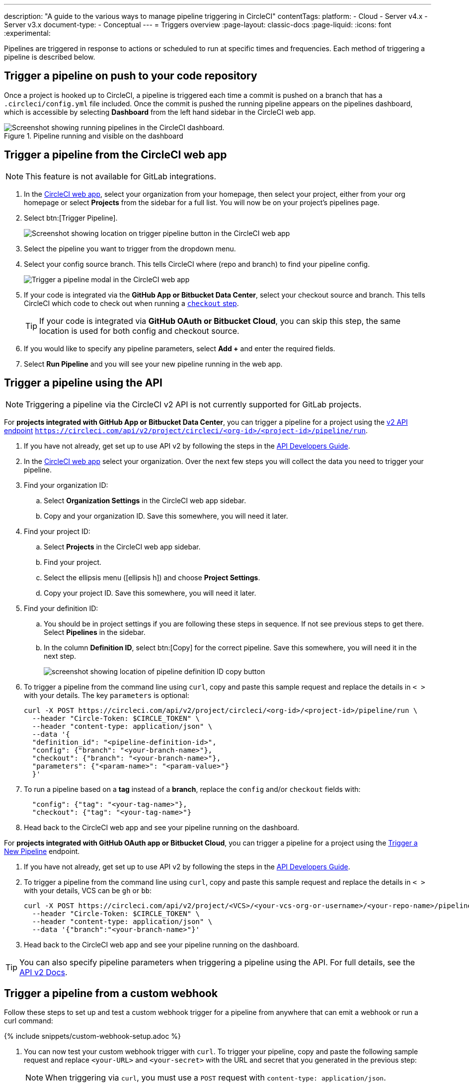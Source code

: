 ---
description: "A guide to the various ways to manage pipeline triggering in CircleCI"
contentTags:
  platform:
  - Cloud
  - Server v4.x
  - Server v3.x
document-type:
- Conceptual
---
= Triggers overview
:page-layout: classic-docs
:page-liquid:
:icons: font
:experimental:

Pipelines are triggered in response to actions or scheduled to run at specific times and frequencies. Each method of triggering a pipeline is described below.

[#run-a-pipeline-on-commit-to-your-code-repository]
== Trigger a pipeline on push to your code repository

Once a project is hooked up to CircleCI, a pipeline is triggered each time a commit is pushed on a branch that has a `.circleci/config.yml` file included. Once the commit is pushed the running pipeline appears on the pipelines dashboard, which is accessible by selecting **Dashboard** from the left hand sidebar in the CircleCI web app.

.Pipeline running and visible on the dashboard
image::pipelines-dashboard.png[Screenshot showing running pipelines in the CircleCI dashboard.]

[#run-a-pipeline-from-the-circleci-web-app]
== Trigger a pipeline from the CircleCI web app

NOTE: This feature is not available for GitLab integrations.

. In the link:https://app.circleci.com/home[CircleCI web app], select your organization from your homepage, then select your project, either from your org homepage or select **Projects** from the sidebar for a full list. You will now be on your project's pipelines page.

. Select btn:[Trigger Pipeline].
+
image::trigger-pipeline-app.png[Screenshot showing location on trigger pipeline button in the CircleCI web app]

. Select the pipeline you want to trigger from the dropdown menu.

. Select your config source branch. This tells CircleCI where (repo and branch) to find your pipeline config.
+
image::trigger-pipeline-app-modal.png[Trigger a pipeline modal in the CircleCI web app]

. If your code is integrated via the **GitHub App or Bitbucket Data Center**, select your checkout source and branch. This tells CircleCI which code to check out when running a xref:configuration-reference#checkout[`checkout` step].
+
TIP: If your code is integrated via **GitHub OAuth or Bitbucket Cloud**, you can skip this step, the same location is used for both config and checkout source.

. If you would like to specify any pipeline parameters, select **Add +** and enter the required fields.

. Select **Run Pipeline** and you will see your new pipeline running in the web app.


[#run-a-pipeline-using-the-api]
== Trigger a pipeline using the API

NOTE: Triggering a pipeline via the CircleCI v2 API is not currently supported for GitLab projects.

[.tab.apitrigger.GitHub_App_/_Bitbucket_Data_Center]
--
For **projects integrated with GitHub App or Bitbucket Data Center**, you can trigger a pipeline for a project using the link:https://circleci.com/docs/api/v2/index.html#tag/Pipeline/operation/triggerPipelineRun[v2 API endpoint] `https://circleci.com/api/v2/project/circleci/<org-id>/<project-id>/pipeline/run`.

. If you have not already, get set up to use API v2 by following the steps in the  <<api-developers-guide#authentication-and-authorization,API Developers Guide>>.

. In the link:https://app.circleci.com/home/[CircleCI web app] select your organization. Over the next few steps you will collect the data you need to trigger your pipeline.

. Find your organization ID:
.. Select **Organization Settings** in the CircleCI web app sidebar.
.. Copy and your organization ID. Save this somewhere, you will need it later.

. Find your project ID:
.. Select **Projects** in the CircleCI web app sidebar.
.. Find your project.
.. Select the ellipsis menu (icon:ellipsis-h[ellipsis]) and choose **Project Settings**.
.. Copy your project ID. Save this somewhere, you will need it later.

. Find your definition ID:
.. You should be in project settings if you are following these steps in sequence. If not see previous steps to get there. Select **Pipelines** in the sidebar.
.. In the column **Definition ID**, select btn:[Copy] for the correct pipeline. Save this somewhere, you will need it in the next step.
+
image::triggers/copy-pipeline-definition-id.png[screenshot showing location of pipeline definition ID copy button]

. To trigger a pipeline from the command line using `curl`, copy and paste this sample request and replace the details in `< >` with your details. The key `parameters` is optional:
+
[source,shell]
----
curl -X POST https://circleci.com/api/v2/project/circleci/<org-id>/<project-id>/pipeline/run \
  --header "Circle-Token: $CIRCLE_TOKEN" \
  --header "content-type: application/json" \
  --data '{
  "definition_id": "<pipeline-definition-id>",
  "config": {"branch": "<your-branch-name>"},
  "checkout": {"branch": "<your-branch-name>"},
  "parameters": {"<param-name>": "<param-value>"}
  }'
----

. To run a pipeline based on a **tag** instead of a **branch**, replace the `config` and/or `checkout` fields with:
+
[source,shell]
----
  "config": {"tag": "<your-tag-name>"},
  "checkout": {"tag": "<your-tag-name>"}
----
. Head back to the CircleCI web app and see your pipeline running on the dashboard.
--

[.tab.apitrigger.GitHub_OAuth_app_/_Bitbucket_Cloud]
--
For **projects integrated with GitHub OAuth app or Bitbucket Cloud**, you can trigger a pipeline for a project using the link:https://circleci.com/docs/api/v2/index.html#operation/triggerPipeline[Trigger a New Pipeline] endpoint.

. If you have not already, get set up to use API v2 by following the steps in the  <<api-developers-guide#authentication-and-authorization,API Developers Guide>>.

. To trigger a pipeline from the command line using `curl`, copy and paste this sample request and replace the details in `< >` with your details, VCS can be `gh` or `bb`:
+
[source,shell]
----
curl -X POST https://circleci.com/api/v2/project/<VCS>/<your-vcs-org-or-username>/<your-repo-name>/pipeline \
  --header "Circle-Token: $CIRCLE_TOKEN" \
  --header "content-type: application/json" \
  --data '{"branch":"<your-branch-name>"}'
----

. Head back to the CircleCI web app and see your pipeline running on the dashboard.

TIP: You can also specify pipeline parameters when triggering a pipeline using the API. For full details, see the https://circleci.com/docs/api/v2/index.html#operation/triggerPipeline[API v2 Docs].
--

[#trigger-a-pipeline-from-a-custom-webhook]
== Trigger a pipeline from a custom webhook

Follow these steps to set up and test a custom webhook trigger for a pipeline from anywhere that can emit a webhook or run a curl command:

{% include snippets/custom-webhook-setup.adoc %}

. You can now test your custom webhook trigger with `curl`. To trigger your pipeline, copy and paste the following sample request and replace `<your-URL>` and `<your-secret>` with the URL and secret that you generated in the previous step:
+
NOTE: When triggering via `curl`, you must use a `POST` request with `content-type: application/json`.
+
[,shell]
----
curl -X POST -H "content-type: application/json" 'https://internal.circleci.com/private/soc/e/<your-URL>?secret=<your-secret>'
----

For more information on using custom and outbound webhooks, see the xref:webhooks#[Use webhooks to integrate with services] page. Also, see our link:https://discuss.circleci.com/t/trigger-pipelines-from-anywhere-inbound-webhooks-now-in-preview/49864[community forum] for more details or how to use this functionality with a link:https://discuss.circleci.com/t/re-build-automatically-when-new-image-is-available-on-dockerhub/50350[3rd party service like DockerHub].

[#trigger-a-pipeline-from-vs-code-with-unversioned-config]
== Trigger a pipeline from VS Code with unversioned config

NOTE: The ability to trigger a pipeline from VS Code with an _unversioned_ config is currently in **Open Preview**.

Trigger pipelines from VS Code to iterate on your CircleCI config without committing your trial and error changes to your version control system. Run and validate your full pipeline, or select jobs and workflows to validate individually. View the results of your test runs in the extension pipelines panel or in the CircleCI web app, just the same as any other pipeline.

For full details, see the xref:vs-code-extension-overview#test-run-your-config-from-vs-code[VS Code extension overview].

image::{{site.baseurl}}/assets/img/docs/vscode-ext-config-test-run-crop.png[Screenshot showing the run panel]

[#schedule-a-pipeline]
== Schedule a pipeline

NOTE: Scheduling a pipeline is not currently supported for GitLab, GitHub App or Bitbucket Data Center projects. To find out if you authorized through the GitHub OAuth app or the CircleCI GitHub App, see the xref:github-apps-integration#[GitHub App integration] page.

For non GitLab/GitHub App/Bitbucket Data Center projects, scheduled pipelines allow you to trigger pipelines periodically based on a schedule. To get this set up for a project you can either use the CircleCI web app or use the link:https://circleci.com/docs/api/v2/index.html#operation/createSchedule[API v2]. For full details of both methods see the <<scheduled-pipelines#,Scheduled Pipelines>> docs.

[#next-steps]
== Next steps

Read about orchestrating elements of work within pipelines on the <<workflows#,Using Workflows to Orchestrate Jobs>> page.


